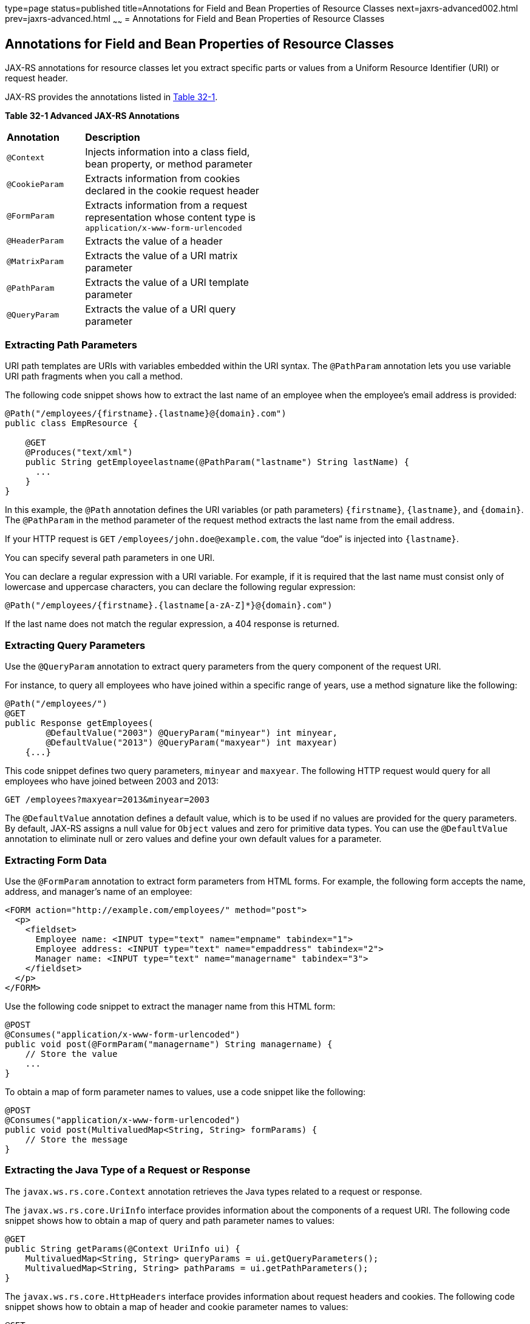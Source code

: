 type=page
status=published
title=Annotations for Field and Bean Properties of Resource Classes
next=jaxrs-advanced002.html
prev=jaxrs-advanced.html
~~~~~~
= Annotations for Field and Bean Properties of Resource Classes


[[GKKRB]]

[[annotations-for-field-and-bean-properties-of-resource-classes]]
Annotations for Field and Bean Properties of Resource Classes
-------------------------------------------------------------

JAX-RS annotations for resource classes let you extract specific parts
or values from a Uniform Resource Identifier (URI) or request header.

JAX-RS provides the annotations listed in link:#GKOBO[Table 32-1].

[[sthref146]][[GKOBO]]

*Table 32-1 Advanced JAX-RS Annotations*

[width="50%",cols="15%,35%"]
|=======================================================================
|*Annotation* |*Description*
|`@Context` |Injects information into a class field, bean property, or
method parameter

|`@CookieParam` |Extracts information from cookies declared in the
cookie request header

|`@FormParam` |Extracts information from a request representation whose
content type is `application/x-www-form-urlencoded`

|`@HeaderParam` |Extracts the value of a header

|`@MatrixParam` |Extracts the value of a URI matrix parameter

|`@PathParam` |Extracts the value of a URI template parameter

|`@QueryParam` |Extracts the value of a URI query parameter
|=======================================================================


[[GKKYA]]

[[extracting-path-parameters]]
Extracting Path Parameters
~~~~~~~~~~~~~~~~~~~~~~~~~~

URI path templates are URIs with variables embedded within the URI
syntax. The `@PathParam` annotation lets you use variable URI path
fragments when you call a method.

The following code snippet shows how to extract the last name of an
employee when the employee's email address is provided:

[source,oac_no_warn]
----
@Path("/employees/{firstname}.{lastname}@{domain}.com")
public class EmpResource {

    @GET
    @Produces("text/xml")
    public String getEmployeelastname(@PathParam("lastname") String lastName) {
      ...
    }
}
----

In this example, the `@Path` annotation defines the URI variables (or
path parameters) `{firstname}`, `{lastname}`, and `{domain}`. The
`@PathParam` in the method parameter of the request method extracts the
last name from the email address.

If your HTTP request is `GET` `/employees/john.doe@example.com`, the
value "`doe`" is injected into `{lastname}`.

You can specify several path parameters in one URI.

You can declare a regular expression with a URI variable. For example,
if it is required that the last name must consist only of lowercase and
uppercase characters, you can declare the following regular expression:

[source,oac_no_warn]
----
@Path("/employees/{firstname}.{lastname[a-zA-Z]*}@{domain}.com")
----

If the last name does not match the regular expression, a 404 response
is returned.

[[GKKXJ]]

[[extracting-query-parameters]]
Extracting Query Parameters
~~~~~~~~~~~~~~~~~~~~~~~~~~~

Use the `@QueryParam` annotation to extract query parameters from the
query component of the request URI.

For instance, to query all employees who have joined within a specific
range of years, use a method signature like the following:

[source,oac_no_warn]
----
@Path("/employees/")
@GET
public Response getEmployees(
        @DefaultValue("2003") @QueryParam("minyear") int minyear,
        @DefaultValue("2013") @QueryParam("maxyear") int maxyear)
    {...}
----

This code snippet defines two query parameters, `minyear` and `maxyear`.
The following HTTP request would query for all employees who have joined
between 2003 and 2013:

[source,oac_no_warn]
----
GET /employees?maxyear=2013&minyear=2003
----

The `@DefaultValue` annotation defines a default value, which is to be
used if no values are provided for the query parameters. By default,
JAX-RS assigns a null value for `Object` values and zero for primitive
data types. You can use the `@DefaultValue` annotation to eliminate null
or zero values and define your own default values for a parameter.

[[GKKYC]]

[[extracting-form-data]]
Extracting Form Data
~~~~~~~~~~~~~~~~~~~~

Use the `@FormParam` annotation to extract form parameters from HTML
forms. For example, the following form accepts the name, address, and
manager's name of an employee:

[source,oac_no_warn]
----
<FORM action="http://example.com/employees/" method="post">
  <p>
    <fieldset>
      Employee name: <INPUT type="text" name="empname" tabindex="1">
      Employee address: <INPUT type="text" name="empaddress" tabindex="2">
      Manager name: <INPUT type="text" name="managername" tabindex="3">
    </fieldset>
  </p>
</FORM>
----

Use the following code snippet to extract the manager name from this
HTML form:

[source,oac_no_warn]
----
@POST
@Consumes("application/x-www-form-urlencoded")
public void post(@FormParam("managername") String managername) {
    // Store the value
    ...
}
----

To obtain a map of form parameter names to values, use a code snippet
like the following:

[source,oac_no_warn]
----
@POST
@Consumes("application/x-www-form-urlencoded")
public void post(MultivaluedMap<String, String> formParams) {
    // Store the message
}
----

[[GKLCQ]]

[[extracting-the-java-type-of-a-request-or-response]]
Extracting the Java Type of a Request or Response
~~~~~~~~~~~~~~~~~~~~~~~~~~~~~~~~~~~~~~~~~~~~~~~~~

The `javax.ws.rs.core.Context` annotation retrieves the Java types
related to a request or response.

The `javax.ws.rs.core.UriInfo` interface provides information about the
components of a request URI. The following code snippet shows how to
obtain a map of query and path parameter names to values:

[source,oac_no_warn]
----
@GET
public String getParams(@Context UriInfo ui) {
    MultivaluedMap<String, String> queryParams = ui.getQueryParameters();
    MultivaluedMap<String, String> pathParams = ui.getPathParameters();
}
----

The `javax.ws.rs.core.HttpHeaders` interface provides information about
request headers and cookies. The following code snippet shows how to
obtain a map of header and cookie parameter names to values:

[source,oac_no_warn]
----
@GET
public String getHeaders(@Context HttpHeaders hh) {
    MultivaluedMap<String, String> headerParams = hh.getRequestHeaders();
    MultivaluedMap<String, Cookie> pathParams = hh.getCookies();
}
----
